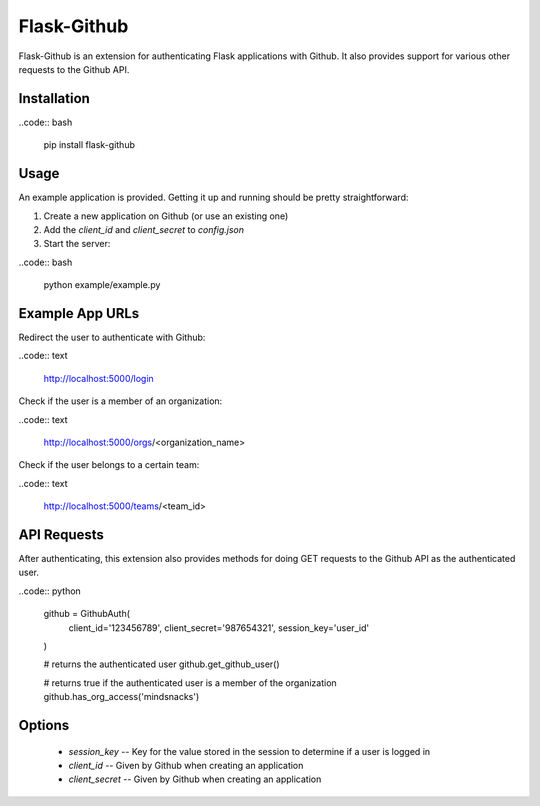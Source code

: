 Flask-Github
============

Flask-Github is an extension for authenticating Flask applications with Github. It also provides 
support for various other requests to the Github API.

Installation
------------

..code:: bash

  pip install flask-github



Usage
-----

An example application is provided. Getting it up and running should be pretty straightforward:

1. Create a new application on Github (or use an existing one)
2. Add the `client_id` and `client_secret` to `config.json`
3. Start the server:

..code:: bash

  python example/example.py


Example App URLs
----------------

Redirect the user to authenticate with Github:

..code:: text

  http://localhost:5000/login


Check if the user is a member of an organization:


..code:: text

  http://localhost:5000/orgs/<organization_name>


Check if the user belongs to a certain team:

..code:: text

  http://localhost:5000/teams/<team_id>


API Requests
------------

After authenticating, this extension also provides methods for doing GET requests to the Github API 
as the authenticated user.

..code:: python

  github = GithubAuth(
      client_id='123456789',
      client_secret='987654321',
      session_key='user_id'
  )

  # returns the authenticated user
  github.get_github_user()

  # returns true if the authenticated user is a member of the organization
  github.has_org_access('mindsnacks')



Options
-------

 * `session_key` -- Key for the value stored in the session to determine if a user is logged in
 * `client_id` -- Given by Github when creating an application
 * `client_secret` -- Given by Github when creating an application


.. vim: fenc=utf-8 spell spl=en cc=100 tw=99 fo=want sts=2 sw=2 et

